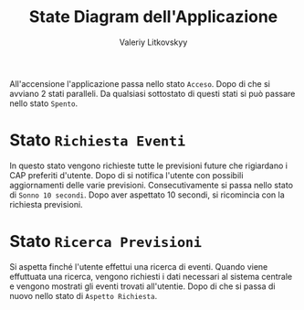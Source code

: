 #+TITLE: State Diagram dell'Applicazione
#+AUTHOR: Valeriy Litkovskyy

All'accensione l'applicazione passa nello stato ~Acceso~.  Dopo di che si
avviano 2 stati paralleli.  Da qualsiasi sottostato di questi stati si può
passare nello stato ~Spento~.

* Stato ~Richiesta Eventi~
  In questo stato vengono richieste tutte le previsioni future che rigiardano i
  CAP preferiti d'utente.  Dopo di si notifica l'utente con possibili
  aggiornamenti delle varie previsioni.  Consecutivamente si passa nello stato
  di ~Sonno 10 secondi~.  Dopo aver aspettato 10 secondi, si ricomincia con la
  richiesta previsioni.

* Stato ~Ricerca Previsioni~
  Si aspetta finché l'utente effettui una ricerca di eventi. Quando viene
  effuttuata una ricerca, vengono richiesti i dati necessari al sistema centrale
  e vengono mostrati gli eventi trovati all'utentie.  Dopo di che si passa di
  nuovo nello stato di ~Aspetto Richiesta~.

